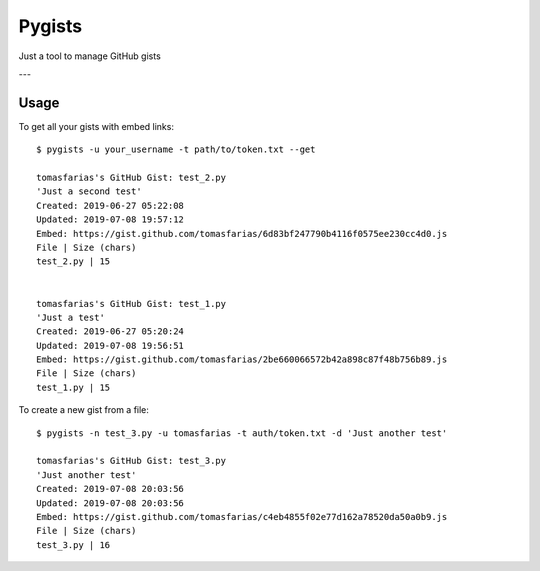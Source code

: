 =======
Pygists
=======

Just a tool to manage GitHub gists

---

Usage
-----

To get all your gists with embed links:

::

  $ pygists -u your_username -t path/to/token.txt --get

  tomasfarias's GitHub Gist: test_2.py
  'Just a second test'
  Created: 2019-06-27 05:22:08
  Updated: 2019-07-08 19:57:12
  Embed: https://gist.github.com/tomasfarias/6d83bf247790b4116f0575ee230cc4d0.js
  File | Size (chars)
  test_2.py | 15


  tomasfarias's GitHub Gist: test_1.py
  'Just a test'
  Created: 2019-06-27 05:20:24
  Updated: 2019-07-08 19:56:51
  Embed: https://gist.github.com/tomasfarias/2be660066572b42a898c87f48b756b89.js
  File | Size (chars)
  test_1.py | 15


To create a new gist from a file:

::

  $ pygists -n test_3.py -u tomasfarias -t auth/token.txt -d 'Just another test'

  tomasfarias's GitHub Gist: test_3.py
  'Just another test'
  Created: 2019-07-08 20:03:56
  Updated: 2019-07-08 20:03:56
  Embed: https://gist.github.com/tomasfarias/c4eb4855f02e77d162a78520da50a0b9.js
  File | Size (chars)
  test_3.py | 16

